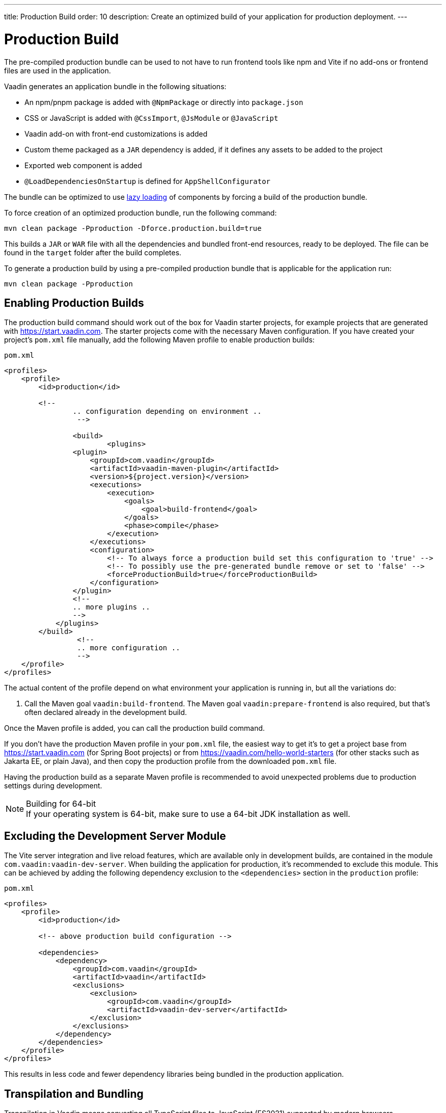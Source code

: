 ---
title: Production Build
order: 10
description: Create an optimized build of your application for production deployment.
---

= Production Build

The pre-compiled production bundle can be used to not have to run frontend tools like npm and Vite if no add-ons or frontend files are used in the application.

Vaadin generates an application bundle in the following situations:

- An npm/pnpm package is added with `@NpmPackage` or directly into [filename]`package.json`
- CSS or JavaScript is added with `@CssImport`, `@JsModule` or `@JavaScript`
- Vaadin add-on with front-end customizations is added
- Custom theme packaged as a `JAR` dependency is added, if it defines any assets to be added to the project
- Exported web component is added
- `@LoadDependenciesOnStartup` is defined for `AppShellConfigurator`

The bundle can be optimized to use <<#_lazy_loading_javascript,lazy loading>> of components by forcing a build of the production bundle.

To force creation of an optimized production bundle, run the following command:

[source,terminal]
----
mvn clean package -Pproduction -Dforce.production.build=true
----

This builds a `JAR` or `WAR` file with all the dependencies and bundled front-end resources, ready to be deployed.
The file can be found in the `target` folder after the build completes.

To generate a production build by using a pre-compiled production bundle that is applicable for the application run:

[source,terminal]
----
mvn clean package -Pproduction
----

== Enabling Production Builds
The production build command should work out of the box for Vaadin starter projects, for example projects that are generated with https://start.vaadin.com.
The starter projects come with the necessary Maven configuration.
If you have created your project's [filename]`pom.xml` file manually, add the following Maven profile to enable production builds:

.`pom.xml`
[source,xml]
----
<profiles>
    <profile>
        <id>production</id>

        <!--
		.. configuration depending on environment ..
		 -->
         
		<build>
			<plugins>
                <plugin>
                    <groupId>com.vaadin</groupId>
                    <artifactId>vaadin-maven-plugin</artifactId>
                    <version>${project.version}</version>
                    <executions>
                        <execution>
                            <goals>
                                <goal>build-frontend</goal>
                            </goals>
                            <phase>compile</phase>
                        </execution>
                    </executions>
                    <configuration>
                        <!-- To always force a production build set this configuration to 'true' -->
                        <!-- To possibly use the pre-generated bundle remove or set to 'false' -->
                        <forceProductionBuild>true</forceProductionBuild>
                    </configuration>
                </plugin>
                <!--
                .. more plugins ..
                -->
            </plugins>
        </build>
		 <!--
		 .. more configuration ..
		 -->
    </profile>
</profiles>
----

The actual content of the profile depend on what environment your application is running in, but all the variations do:

. Call the Maven goal `vaadin:build-frontend`. The Maven goal `vaadin:prepare-frontend` is also required, but that's often declared already in the development build.

Once the Maven profile is added, you can call the production build command.

If you don't have the production Maven profile in your [filename]`pom.xml` file, the easiest way to get it's to get a project base from https://start.vaadin.com (for Spring Boot projects) or from https://vaadin.com/hello-world-starters (for other stacks such as Jakarta EE, or plain Java), and then copy the production profile from the downloaded [filename]`pom.xml` file.

Having the production build as a separate Maven profile is recommended to avoid unexpected problems due to production settings during development.

.Building for 64-bit
[NOTE]
If your operating system is 64-bit, make sure to use a 64-bit JDK installation as well.

== Excluding the Development Server Module

The Vite server integration and live reload features, which are available only in development builds, are contained in the module `com.vaadin:vaadin-dev-server`.
When building the application for production, it's recommended to exclude this module.
This can be achieved by adding the following dependency exclusion to the `<dependencies>` section in the `production` profile:

.`pom.xml`
[source,xml]
----
<profiles>
    <profile>
        <id>production</id>

        <!-- above production build configuration -->

        <dependencies>
            <dependency>
                <groupId>com.vaadin</groupId>
                <artifactId>vaadin</artifactId>
                <exclusions>
                    <exclusion>
                        <groupId>com.vaadin</groupId>
                        <artifactId>vaadin-dev-server</artifactId>
                    </exclusion>
                </exclusions>
            </dependency>
        </dependencies>
    </profile>
</profiles>
----

This results in less code and fewer dependency libraries being bundled in the production application.

== Transpilation and Bundling

Transpilation in Vaadin means converting all TypeScript files to JavaScript (ES2021) supported by modern browsers.

During the build, minimization is done to make the files smaller.
When minifying code, it's often obfuscated, which makes it harder to read, hence this isn't done for development builds.

Bundling is an optimization where multiple files are merged to a single collection, so that the browser doesn't need to request so many files from the server.
This makes the application load faster.

== Plugin Goals and Goal Parameters

pass:[<!-- vale Vaadin.HeadingCase = NO -->]

=== prepare-frontend

This goal validates whether the `node` and `npm` tools are installed and not too old (`node` version `16.14` or later and `npm` version `8.3` or later), and also installs them automatically to the `.vaadin` folder in the user's home directory if they are missing.
If they are installed globally but too old, there is an error message suggesting that you install newer versions instead.
Node.js is needed to run `npm` to install front-end dependencies and Vite, which bundles the front-end files served to the client.

In addition, it visits all resources used by the application and copies them under the `node_modules` folder, so they are available when `vite` builds the frontend.
It also creates or updates the [filename]`package.json`, [filename]`vite.config.ts` and [filename]`vite.generated.ts` files.

==== Goal Parameters

* `includes` (default: `&#42;&#42;/&#42;.js,&#42;&#42;/&#42;.css`):
    Comma-separated wildcards for files and directories that should be copied.
    The default is only `.js` and `.css` files.

* `npmFolder` (default: `${project.basedir}`):
    The folder where the [filename]`package.json` file is located.
    The default is the project root folder.

* `generatedFolder` (default: `${project.build.directory}/frontend/`):
    The folder where Flow puts generated files that are used by Vite.

* `require.home.node` (default: `false`):
   If set to `true`, always prefer Node.js automatically downloaded and installed into the `.vaadin` directory in the user's home directory.


=== build-frontend
This goal builds the front-end bundle.
This is a complex process involving several steps:

- update [filename]`package.json` with all the `@NpmPackage` annotation values found in the classpath and automatically install these dependencies.
- update the JavaScript files containing code for importing everything used in the application.
These files are generated in the `target/frontend` folder, and are used as the entry point of the application.
- create [filename]`vite.config.ts` if not found, or update it if some project parameters have changed.
- generate JavaScript bundles, chunks and compile TypeScript to JavaScript using `vite` server.
The target folder for `WAR` packaging is `target/${artifactId}-${version}/build`.
For `JAR` packaging, it's `target/classes/META-INF/resources/build`.

==== Goal Parameters

`npmFolder` (default: `${project.basedir}`::
    The folder where the [filename]`package.json` file is located.
    The default is the project root folder.

`generatedFolder` (default: `${project.build.directory}/frontend/`)::
    The folder where Flow puts generated files that are used by Vite.

`frontendDirectory` (default: `${project.basedir}/frontend`)::
    The directory with the project's front-end source files.

`generateBundle` (default: `true`)::
    Whether to generate a bundle from the project front-end sources.

`runNpmInstall` (default: `true`)::
    Whether to run `pnpm install` (or `npm install`, depending on *pnpmEnable* parameter value) after updating dependencies.

`generateEmbeddableWebComponents` (default: `true`)::
    Whether to generate embedded web components from [classname]`WebComponentExporter` inheritors.

`optimizeBundle` (default: `true`)::
    Whether to include only front-end resources used from application entry points (the default) or to include all resources found on the class path.
    Should normally be left to the default, but a value of `false` can be useful for faster production builds or debugging discrepancies between development and production builds.

`pnpmEnable` (default: `false`)::
    Whether to use the `pnpm` or `npm` tool to handle front-end resources.
    The default is `npm`.

`useGlobalPnpm` (default: `false`)::
    Whether to use a globally installed `pnpm` tool instead of the default supported version of `pnpm`.

`forceProductionBuild` (default: `false`)::
    Whether to generate a production bundle even if an existing pre-generated bundle could be used.

=== clean-frontend
This goal removes files that may cause inconsistencies when changing versions.
It's suggested to not add the goal as a default to [filename]`pom.xml` and instead use it with `mvn vaadin:clean-frontend` when necessary.

Executing the `clean-frontend` goal removes:

- the package lock file;
- the generated front-end folder (by default `frontend/generated`);
- the `node_modules` folder (this might need manual deletion).

The goal also cleans all dependencies that are framework-managed, and any dependencies that target the build folder from the [filename]`package.json` file.

The `clean-frontend` goal supports the same parameters as `prepare-frontend`.

=== dance
This goal is synonymous with the `clean-frontend` goal.

== Bundle Component Loading Optimisations

=== Lazy Loading (On Demand)

A production build scans for `Routes` and loads lazily the components used in the routes when the route navigated to.

By default, only the routes `""` and `"login"` are eager and every other route components become lazy loaded.

With the pre-compiled production bundle all components are loaded eagerly apart from the heavy components `Map`, `Charts`, `Spreadsheet` and `RichTextEditor`.

[NOTE]
Any components that are loaded using reflection should be named on the `Route` class using `@Uses` so that they get collected.

.Uses example
[source,java]
----
@Route("my-view")
@Uses(Button.class)
public class MyView extends Div {
    public MyView() {
        try {
            Class<? extends Button> buttonClass = Class.forName(
                    "com.vaadin.flow.component.button.Button");
            Button button = buttonClass.getDeclaredConstructor().newInstance();
            add(button);
        } catch (ClassNotFoundException e) {
            // handle exception
        }
    }
}
----

=== Eager Loading

To configure which views should load eagerly use the annotation `@LoadDependenciesOnStartup` on the `AppShellConfiguration` class.

Only defining `LoadDependenciesOnStartup` makes all routes eager.

[source,java]
----
@LoadDependenciesOnStartup
public class Configuration implements AppShellConfigurator {
}
----

To configure specific routes to be eagerly loaded add the route class to the value array for instance:

[source,java]
----
@LoadDependenciesOnStartup({GeneralInfo.class, DataSearch.class})
public class Configuration implements AppShellConfigurator {
}
----

This makes components, scripts and CSS used in `GeneralInfo` and `DataSearch` loaded immediately on bootstrap and any other components used in other view as they are needed.


[discussion-id]`B88A9480-7687-4B97-B202-E39731DDF164`
